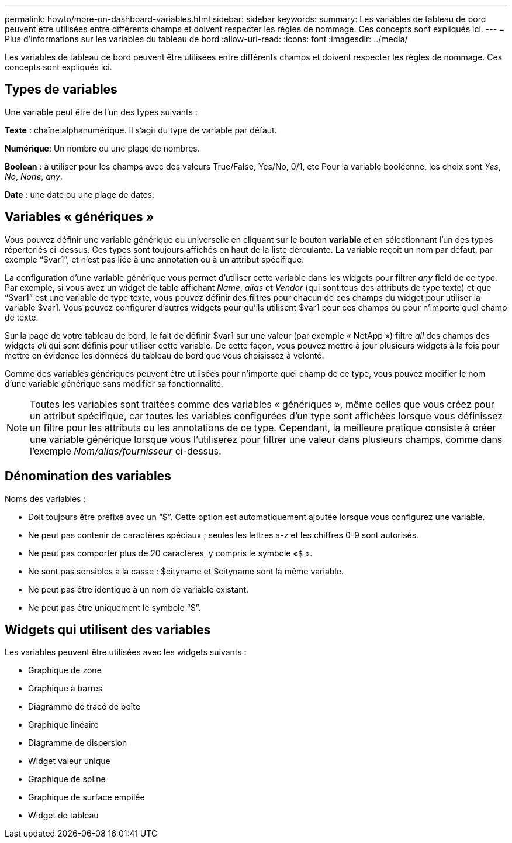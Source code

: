 ---
permalink: howto/more-on-dashboard-variables.html 
sidebar: sidebar 
keywords:  
summary: Les variables de tableau de bord peuvent être utilisées entre différents champs et doivent respecter les règles de nommage. Ces concepts sont expliqués ici. 
---
= Plus d'informations sur les variables du tableau de bord
:allow-uri-read: 
:icons: font
:imagesdir: ../media/


[role="lead"]
Les variables de tableau de bord peuvent être utilisées entre différents champs et doivent respecter les règles de nommage. Ces concepts sont expliqués ici.



== Types de variables

Une variable peut être de l'un des types suivants :

*Texte* : chaîne alphanumérique. Il s'agit du type de variable par défaut.

*Numérique*: Un nombre ou une plage de nombres.

*Boolean* : à utiliser pour les champs avec des valeurs True/False, Yes/No, 0/1, etc Pour la variable booléenne, les choix sont _Yes_, _No_, _None_, _any_.

*Date* : une date ou une plage de dates.



== Variables « génériques »

Vous pouvez définir une variable générique ou universelle en cliquant sur le bouton *variable* et en sélectionnant l'un des types répertoriés ci-dessus. Ces types sont toujours affichés en haut de la liste déroulante. La variable reçoit un nom par défaut, par exemple "`$var1`", et n'est pas liée à une annotation ou à un attribut spécifique.

La configuration d'une variable générique vous permet d'utiliser cette variable dans les widgets pour filtrer _any_ field de ce type. Par exemple, si vous avez un widget de table affichant _Name_, _alias_ et _Vendor_ (qui sont tous des attributs de type texte) et que "`$var1`" est une variable de type texte, vous pouvez définir des filtres pour chacun de ces champs du widget pour utiliser la variable $var1. Vous pouvez configurer d'autres widgets pour qu'ils utilisent $var1 pour ces champs ou pour n'importe quel champ de texte.

Sur la page de votre tableau de bord, le fait de définir $var1 sur une valeur (par exemple « NetApp ») filtre _all_ des champs des widgets _all_ qui sont définis pour utiliser cette variable. De cette façon, vous pouvez mettre à jour plusieurs widgets à la fois pour mettre en évidence les données du tableau de bord que vous choisissez à volonté.

Comme des variables génériques peuvent être utilisées pour n'importe quel champ de ce type, vous pouvez modifier le nom d'une variable générique sans modifier sa fonctionnalité.

[NOTE]
====
Toutes les variables sont traitées comme des variables « génériques », même celles que vous créez pour un attribut spécifique, car toutes les variables configurées d'un type sont affichées lorsque vous définissez un filtre pour les attributs ou les annotations de ce type. Cependant, la meilleure pratique consiste à créer une variable générique lorsque vous l'utiliserez pour filtrer une valeur dans plusieurs champs, comme dans l'exemple _Nom/alias/fournisseur_ ci-dessus.

====


== Dénomination des variables

Noms des variables :

* Doit toujours être préfixé avec un "`$`". Cette option est automatiquement ajoutée lorsque vous configurez une variable.
* Ne peut pas contenir de caractères spéciaux ; seules les lettres a-z et les chiffres 0-9 sont autorisés.
* Ne peut pas comporter plus de 20 caractères, y compris le symbole «`$` ».
* Ne sont pas sensibles à la casse : $cityname et $cityname sont la même variable.
* Ne peut pas être identique à un nom de variable existant.
* Ne peut pas être uniquement le symbole "`$`".




== Widgets qui utilisent des variables

Les variables peuvent être utilisées avec les widgets suivants :

* Graphique de zone
* Graphique à barres
* Diagramme de tracé de boîte
* Graphique linéaire
* Diagramme de dispersion
* Widget valeur unique
* Graphique de spline
* Graphique de surface empilée
* Widget de tableau

